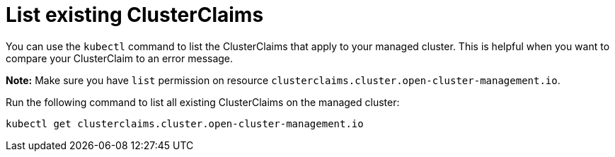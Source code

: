 [#list-clusterclaims]
= List existing ClusterClaims

You can use the `kubectl` command to list the ClusterClaims that apply to your managed cluster. This is helpful when you want to compare your ClusterClaim to an error message. 

*Note:* Make sure you have `list` permission on resource `clusterclaims.cluster.open-cluster-management.io`.

Run the following command to list all existing ClusterClaims on the managed cluster:

----
kubectl get clusterclaims.cluster.open-cluster-management.io
----